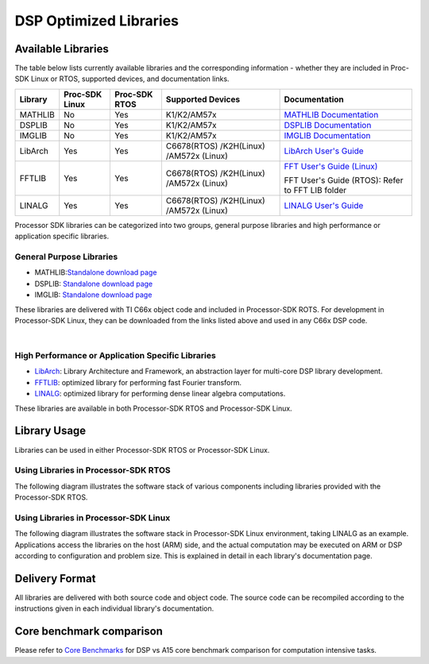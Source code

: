 ************************
DSP Optimized Libraries
************************

.. http://processors.wiki.ti.com/index.php/Processor_SDK_Libraries


Available Libraries
===================

The table below lists currently available libraries and the
corresponding information - whether they are included in Proc-SDK Linux
or RTOS, supported devices, and documentation links.

+-------------+-------------+-------------+-------------+---------------+
| Library     | Proc-SDK    | Proc-SDK    | Supported   | Documentation |
|             | Linux       | RTOS        | Devices     |               |
+=============+=============+=============+=============+===============+
| MATHLIB     | No          | Yes         | K1/K2/AM57x | `MATHLIB      |
|             |             |             |             | Documentation |
|             |             |             |             | <http://      |
|             |             |             |             | processors.   |
|             |             |             |             | wiki.ti.com   |
|             |             |             |             | /index.php/   |
|             |             |             |             | Software_li   |
|             |             |             |             | braries#Mat   |
|             |             |             |             | hLIB>`__      |
+-------------+-------------+-------------+-------------+---------------+
| DSPLIB      | No          | Yes         | K1/K2/AM57x | `DSPLIB       |
|             |             |             |             | Documentation |
|             |             |             |             | <http://      |
|             |             |             |             | processors.   |
|             |             |             |             | wiki.ti.com   |
|             |             |             |             | /index.php/   |
|             |             |             |             | Software_li   |
|             |             |             |             | braries#DSP   |
|             |             |             |             | LIB>`__       |
+-------------+-------------+-------------+-------------+---------------+
| IMGLIB      | No          | Yes         | K1/K2/AM57x | `IMGLIB       |
|             |             |             |             | Documentation |
|             |             |             |             | <http://      |
|             |             |             |             | processors.   |
|             |             |             |             | wiki.ti.com   |
|             |             |             |             | /index.php/   |
|             |             |             |             | Software_li   |
|             |             |             |             | braries#IMG   |
|             |             |             |             | LIB>`__       |
+-------------+-------------+-------------+-------------+---------------+
| LibArch     | Yes         | Yes         | C6678(RTOS) | `LibArch      |
|             |             |             | /K2H(Linux) | User's        |
|             |             |             | /AM572x     | Guide <http   |
|             |             |             | (Linux)     | ://processo   |
|             |             |             |             | rs.wiki.ti.   |
|             |             |             |             | com/index.p   |
|             |             |             |             | hp/Processo   |
|             |             |             |             | r_SDK_Libra   |
|             |             |             |             | ry_Architec   |
|             |             |             |             | ture_and_Fr   |
|             |             |             |             | amework>`__   |
+-------------+-------------+-------------+-------------+---------------+
| FFTLIB      | Yes         | Yes         | C6678(RTOS) | `FFT User's   |
|             |             |             | /K2H(Linux) | Guide (Linux) |
|             |             |             | /AM572x     | <http://proce |
|             |             |             | (Linux)     | ssors.wiki.ti |
|             |             |             |             | .com/index.ph |
|             |             |             |             | p/MCSDK_HPC   |
|             |             |             |             | _3.x_FFTW_Lib |
|             |             |             |             | rary>`__      |
|             |             |             |             |               |
|             |             |             |             | FFT User's    |
|             |             |             |             | Guide (RTOS): |
|             |             |             |             | Refer to FFT  |
|             |             |             |             | LIB folder    |
+-------------+-------------+-------------+-------------+---------------+
| LINALG      | Yes         | Yes         | C6678(RTOS) | `LINALG       |
|             |             |             | /K2H(Linux) | User's        |
|             |             |             | /AM572x     | Guide <http   |
|             |             |             | (Linux)     | ://processo   |
|             |             |             |             | rs.wiki.ti.   |
|             |             |             |             | com/index.p   |
|             |             |             |             | hp/Processo   |
|             |             |             |             | r_SDK_Linea   |
|             |             |             |             | r_Algebra_L   |
|             |             |             |             | ibrary>`__    |
+-------------+-------------+-------------+-------------+---------------+

Processor SDK libraries can be categorized into two groups, general
purpose libraries and high performance or application specific
libraries.

General Purpose Libraries
-------------------------

-  MATHLIB:\ `Standalone download
   page <http://www.ti.com/tool/mathlib>`__
-  DSPLIB: `Standalone download page <http://www.ti.com/tool/sprc265>`__
-  IMGLIB: `Standalone download page <http://www.ti.com/tool/sprc264>`__

These libraries are delivered with TI C66x object code and included in
Processor-SDK ROTS. For development in Processor-SDK Linux, they can be
downloaded from the links listed above and used in any C66x DSP code.

|

High Performance or Application Specific Libraries
--------------------------------------------------

-  `LibArch <http://processors.wiki.ti.com/index.php/Processor_SDK_Library_Architecture_and_Framework>`__:
   Library Architecture and Framework, an abstraction layer for
   multi-core DSP library development.
-  `FFTLIB <http://processors.wiki.ti.com/index.php/MCSDK_HPC_3.x_FFTW_Library>`__:
   optimized library for performing fast Fourier transform.
-  `LINALG <http://processors.wiki.ti.com/index.php/Processor_SDK_Linear_Algebra_Library>`__:
   optimized library for performing dense linear algebra computations.

These libraries are available in both Processor-SDK RTOS and
Processor-SDK Linux.

Library Usage
=============

Libraries can be used in either Processor-SDK RTOS or Processor-SDK
Linux.

Using Libraries in Processor-SDK RTOS
-------------------------------------

The following diagram illustrates the software stack of various
components including libraries provided with the Processor-SDK RTOS.

.. Image:: ../images/Lib_sw_stack_rtos.jpg

Using Libraries in Processor-SDK Linux
--------------------------------------

The following diagram illustrates the software stack in Processor-SDK
Linux environment, taking LINALG as an example. Applications access the
libraries on the host (ARM) side, and the actual computation may be
executed on ARM or DSP according to configuration and problem size. This
is explained in detail in each library's documentation page.

.. Image:: ../images/Linalg.jpg

Delivery Format
===============

All libraries are delivered with both source code and object code. The
source code can be recompiled according to the instructions given in
each individual library's documentation.

Core benchmark comparison
=========================

Please refer to `Core Benchmarks
<http://www.ti.com/processors/digital-signal-processors/core-benchmarks/core-benchmarks.html>`__
for DSP vs A15 core benchmark comparison for computation intensive tasks.

